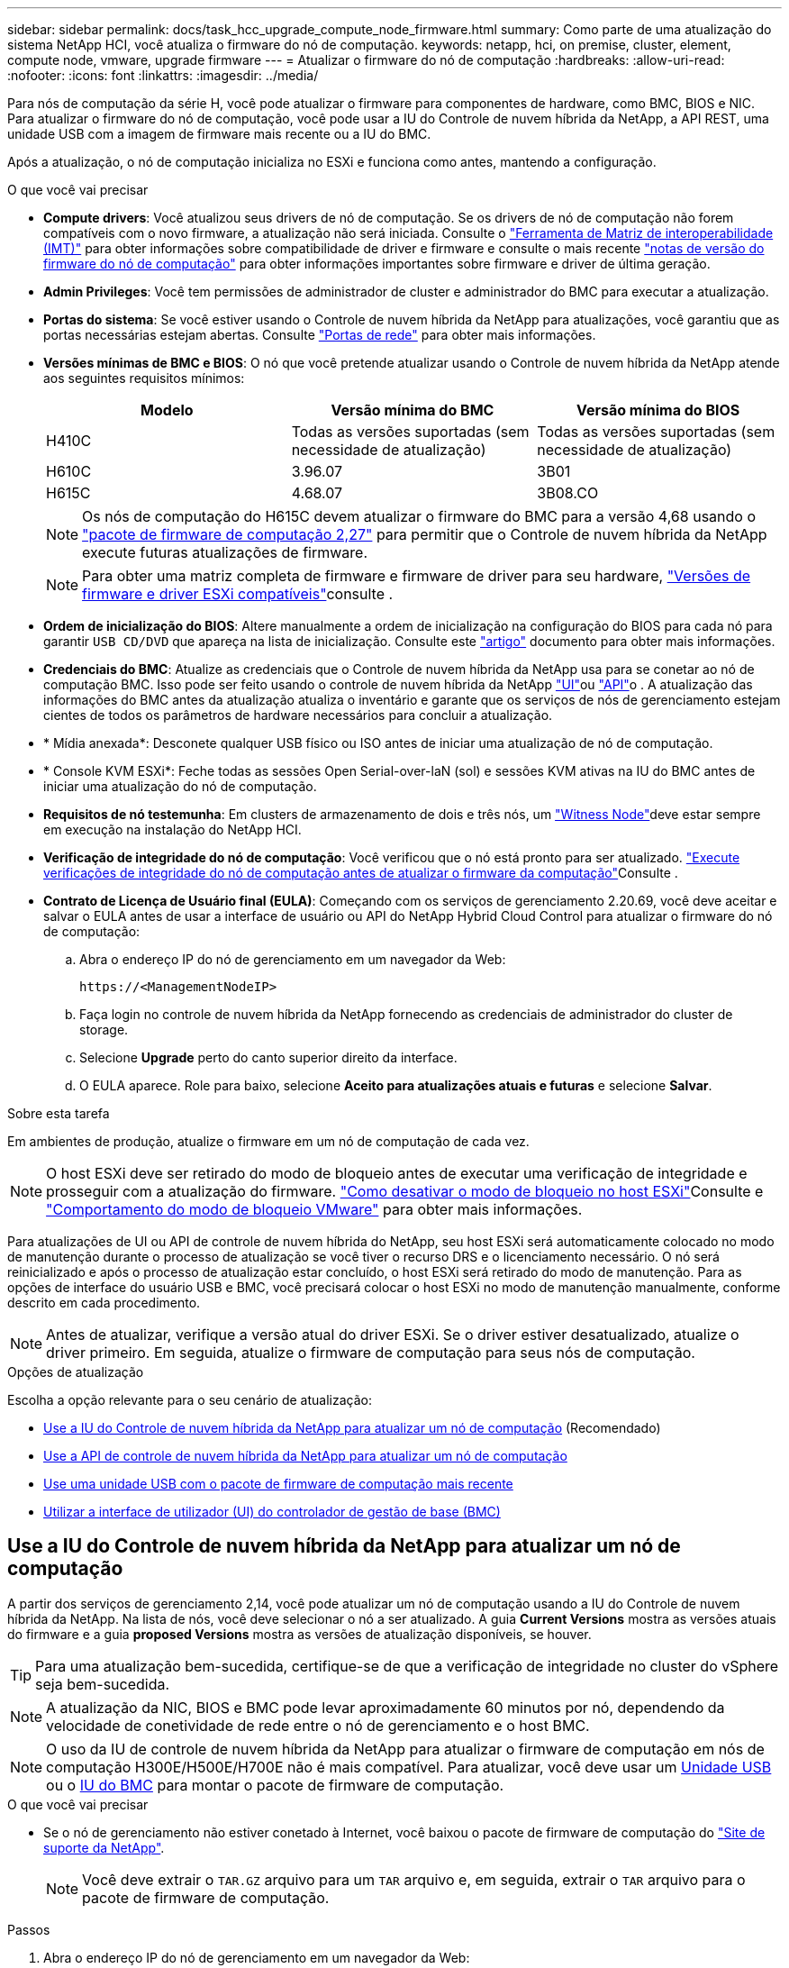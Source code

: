 ---
sidebar: sidebar 
permalink: docs/task_hcc_upgrade_compute_node_firmware.html 
summary: Como parte de uma atualização do sistema NetApp HCI, você atualiza o firmware do nó de computação. 
keywords: netapp, hci, on premise, cluster, element, compute node, vmware, upgrade firmware 
---
= Atualizar o firmware do nó de computação
:hardbreaks:
:allow-uri-read: 
:nofooter: 
:icons: font
:linkattrs: 
:imagesdir: ../media/


[role="lead"]
Para nós de computação da série H, você pode atualizar o firmware para componentes de hardware, como BMC, BIOS e NIC. Para atualizar o firmware do nó de computação, você pode usar a IU do Controle de nuvem híbrida da NetApp, a API REST, uma unidade USB com a imagem de firmware mais recente ou a IU do BMC.

Após a atualização, o nó de computação inicializa no ESXi e funciona como antes, mantendo a configuração.

.O que você vai precisar
* *Compute drivers*: Você atualizou seus drivers de nó de computação. Se os drivers de nó de computação não forem compatíveis com o novo firmware, a atualização não será iniciada. Consulte o https://mysupport.netapp.com/matrix["Ferramenta de Matriz de interoperabilidade (IMT)"^] para obter informações sobre compatibilidade de driver e firmware e consulte o mais recente link:rn_relatedrn.html["notas de versão do firmware do nó de computação"] para obter informações importantes sobre firmware e driver de última geração.
* *Admin Privileges*: Você tem permissões de administrador de cluster e administrador do BMC para executar a atualização.
* *Portas do sistema*: Se você estiver usando o Controle de nuvem híbrida da NetApp para atualizações, você garantiu que as portas necessárias estejam abertas. Consulte link:hci_prereqs_required_network_ports.html["Portas de rede"] para obter mais informações.
* *Versões mínimas de BMC e BIOS*: O nó que você pretende atualizar usando o Controle de nuvem híbrida da NetApp atende aos seguintes requisitos mínimos:
+
[cols="3*"]
|===
| Modelo | Versão mínima do BMC | Versão mínima do BIOS 


| H410C​ | Todas as versões suportadas (sem necessidade de atualização)​ | Todas as versões suportadas (sem necessidade de atualização)​ 


| H610C​ | 3.96.07​ | 3B01 


| H615C​ | 4.68.07 | 3B08.CO ​ ​ 
|===
+

NOTE: Os nós de computação do H615C devem atualizar o firmware do BMC para a versão 4,68 usando o link:rn_compute_firmware_2.27.html["pacote de firmware de computação 2,27"] para permitir que o Controle de nuvem híbrida da NetApp execute futuras atualizações de firmware.

+

NOTE: Para obter uma matriz completa de firmware e firmware de driver para seu hardware, link:firmware_driver_versions.html["Versões de firmware e driver ESXi compatíveis"]consulte .

* *Ordem de inicialização do BIOS*: Altere manualmente a ordem de inicialização na configuração do BIOS para cada nó para garantir `USB CD/DVD` que apareça na lista de inicialização. Consulte este link:https://kb.netapp.com/Advice_and_Troubleshooting/Hybrid_Cloud_Infrastructure/NetApp_HCI/Known_issues_and_workarounds_for_Compute_Node_upgrades#BootOrder["artigo"^] documento para obter mais informações.
* *Credenciais do BMC*: Atualize as credenciais que o Controle de nuvem híbrida da NetApp usa para se conetar ao nó de computação BMC. Isso pode ser feito usando o controle de nuvem híbrida da NetApp link:task_hcc_edit_bmc_info.html#use-netapp-hybrid-cloud-control-to-edit-bmc-information["UI"]ou link:task_hcc_edit_bmc_info.html#use-the-rest-api-to-edit-bmc-information["API"]o . A atualização das informações do BMC antes da atualização atualiza o inventário e garante que os serviços de nós de gerenciamento estejam cientes de todos os parâmetros de hardware necessários para concluir a atualização.
* * Mídia anexada*: Desconete qualquer USB físico ou ISO antes de iniciar uma atualização de nó de computação.
* * Console KVM ESXi*: Feche todas as sessões Open Serial-over-laN (sol) e sessões KVM ativas na IU do BMC antes de iniciar uma atualização do nó de computação.
* *Requisitos de nó testemunha*: Em clusters de armazenamento de dois e três nós, um link:concept_hci_nodes.html["Witness Node"]deve estar sempre em execução na instalação do NetApp HCI.
* *Verificação de integridade do nó de computação*: Você verificou que o nó está pronto para ser atualizado. link:task_upgrade_compute_prechecks.html["Execute verificações de integridade do nó de computação antes de atualizar o firmware da computação"]Consulte .
* *Contrato de Licença de Usuário final (EULA)*: Começando com os serviços de gerenciamento 2.20.69, você deve aceitar e salvar o EULA antes de usar a interface de usuário ou API do NetApp Hybrid Cloud Control para atualizar o firmware do nó de computação:
+
.. Abra o endereço IP do nó de gerenciamento em um navegador da Web:
+
[listing]
----
https://<ManagementNodeIP>
----
.. Faça login no controle de nuvem híbrida da NetApp fornecendo as credenciais de administrador do cluster de storage.
.. Selecione *Upgrade* perto do canto superior direito da interface.
.. O EULA aparece. Role para baixo, selecione *Aceito para atualizações atuais e futuras* e selecione *Salvar*.




.Sobre esta tarefa
Em ambientes de produção, atualize o firmware em um nó de computação de cada vez.


NOTE: O host ESXi deve ser retirado do modo de bloqueio antes de executar uma verificação de integridade e prosseguir com a atualização do firmware. link:https://kb.netapp.com/Advice_and_Troubleshooting/Hybrid_Cloud_Infrastructure/NetApp_HCI/How_to_disable_lockdown_mode_on_ESXi_host["Como desativar o modo de bloqueio no host ESXi"^]Consulte e link:https://docs.vmware.com/en/VMware-vSphere/7.0/com.vmware.vsphere.security.doc/GUID-F8F105F7-CF93-46DF-9319-F8991839D265.html["Comportamento do modo de bloqueio VMware"^] para obter mais informações.

Para atualizações de UI ou API de controle de nuvem híbrida do NetApp, seu host ESXi será automaticamente colocado no modo de manutenção durante o processo de atualização se você tiver o recurso DRS e o licenciamento necessário. O nó será reinicializado e após o processo de atualização estar concluído, o host ESXi será retirado do modo de manutenção. Para as opções de interface do usuário USB e BMC, você precisará colocar o host ESXi no modo de manutenção manualmente, conforme descrito em cada procedimento.


NOTE: Antes de atualizar, verifique a versão atual do driver ESXi. Se o driver estiver desatualizado, atualize o driver primeiro. Em seguida, atualize o firmware de computação para seus nós de computação.

.Opções de atualização
Escolha a opção relevante para o seu cenário de atualização:

* <<Use a IU do Controle de nuvem híbrida da NetApp para atualizar um nó de computação>> (Recomendado)
* <<Use a API de controle de nuvem híbrida da NetApp para atualizar um nó de computação>>
* <<Use uma unidade USB com o pacote de firmware de computação mais recente>>
* <<Utilizar a interface de utilizador (UI) do controlador de gestão de base (BMC)>>




== Use a IU do Controle de nuvem híbrida da NetApp para atualizar um nó de computação

A partir dos serviços de gerenciamento 2,14, você pode atualizar um nó de computação usando a IU do Controle de nuvem híbrida da NetApp. Na lista de nós, você deve selecionar o nó a ser atualizado. A guia *Current Versions* mostra as versões atuais do firmware e a guia *proposed Versions* mostra as versões de atualização disponíveis, se houver.


TIP: Para uma atualização bem-sucedida, certifique-se de que a verificação de integridade no cluster do vSphere seja bem-sucedida.


NOTE: A atualização da NIC, BIOS e BMC pode levar aproximadamente 60 minutos por nó, dependendo da velocidade de conetividade de rede entre o nó de gerenciamento e o host BMC.


NOTE: O uso da IU de controle de nuvem híbrida da NetApp para atualizar o firmware de computação em nós de computação H300E/H500E/H700E não é mais compatível. Para atualizar, você deve usar um <<manual_method_USB,Unidade USB>> ou o <<manual_method_BMC,IU do BMC>> para montar o pacote de firmware de computação.

.O que você vai precisar
* Se o nó de gerenciamento não estiver conetado à Internet, você baixou o pacote de firmware de computação do https://mysupport.netapp.com/site/products/all/details/netapp-hci/downloads-tab/download/62542/Compute_Firmware_Bundle["Site de suporte da NetApp"^].
+

NOTE: Você deve extrair o `TAR.GZ` arquivo para um `TAR` arquivo e, em seguida, extrair o `TAR` arquivo para o pacote de firmware de computação.



.Passos
. Abra o endereço IP do nó de gerenciamento em um navegador da Web:
+
[listing]
----
https://<ManagementNodeIP>
----
. Faça login no controle de nuvem híbrida da NetApp fornecendo as credenciais de administrador do cluster de storage.
. Selecione *Upgrade* perto do canto superior direito da interface.
. Na página *Upgrades*, selecione *Compute firmware*.
. Selecione o cluster que está a atualizar.
+
Você verá os nós no cluster listados juntamente com as versões atuais do firmware e versões mais recentes, se disponíveis para atualização.

. Selecione *Procurar* para carregar o pacote de firmware de computação que você baixou do https://mysupport.netapp.com/site/products/all/details/netapp-hci/downloads-tab["Site de suporte da NetApp"^] .
. Aguarde até que o upload seja concluído. Uma barra de progresso mostra o status do upload.
+

TIP: O upload do arquivo acontecerá em segundo plano se você navegar para longe da janela do navegador.

+
É apresentada uma mensagem no ecrã depois de o ficheiro ser carregado e validado com êxito. A validação pode demorar vários minutos.

. Selecione o pacote de firmware de computação.
. Selecione *Begin Upgrade*.
+
Depois de selecionar *Begin Upgrade* (Iniciar atualização), a janela mostra as verificações de integridade falhadas, se houver.

+

CAUTION: A atualização não pode ser pausada depois de começar. O firmware será atualizado sequencialmente na seguinte ordem: NIC, BIOS e BMC. Não efetue login na IU do BMC durante a atualização. O login no BMC termina a sessão de controle de nuvem híbrida Serial-over-laN (sol) que monitora o processo de atualização.

. Se as verificações de integridade no nível do cluster ou do nó forem aprovadas com avisos, mas sem falhas críticas, você verá *Pronto para ser atualizado*. Selecione *Upgrade Node*.
+

NOTE: Enquanto a atualização estiver em andamento, você pode sair da página e voltar a ela mais tarde para continuar monitorando o progresso. Durante a atualização, a IU mostra várias mensagens sobre o status da atualização.

+

CAUTION: Durante a atualização do firmware nos nós de computação H610C e H615C, não abra o console Serial-over-laN (sol) por meio da IU da Web do BMC. Isso pode fazer com que a atualização falhe.

+
A IU exibe uma mensagem após a conclusão da atualização. Pode transferir registos após a conclusão da atualização. Para obter informações sobre as várias alterações de status de atualização, <<Alterações de status da atualização>>consulte .




TIP: Se ocorrer uma falha durante a atualização, o Controle de nuvem híbrida da NetApp reiniciará o nó, retirá-lo do modo de manutenção e exibirá o status da falha com um link para o log de erro. Você pode baixar o log de erros, que contém instruções específicas ou links para artigos da KB, para diagnosticar e corrigir qualquer problema. Para obter informações adicionais sobre problemas de atualização de firmware de nós de computação usando o Controle de nuvem híbrida da NetApp, consulte link:https://kb.netapp.com/Advice_and_Troubleshooting/Hybrid_Cloud_Infrastructure/NetApp_HCI/Known_issues_and_workarounds_for_Compute_Node_upgrades["KB"^] este artigo.



=== Alterações de status da atualização

Aqui estão os diferentes estados que a IU mostra antes, durante e após o processo de atualização:

[cols="2*"]
|===
| Estado de atualização | Descrição 


| Falha no nó em uma ou mais verificações de integridade. Expanda para ver detalhes. | Uma ou mais verificações de integridade falharam. 


| Erro | Ocorreu um erro durante a atualização. Você pode baixar o log de erros e enviá-lo para o suporte da NetApp. 


| Não foi possível detetar | Esse status será exibido se o Controle de nuvem híbrida da NetApp não puder consultar o nó de computação quando o ativo do nó de computação não tiver a tag de hardware. 


| Pronto para ser atualizado. | Todas as verificações de integridade passaram com êxito e o nó está pronto para ser atualizado. 


| Ocorreu um erro durante a atualização. | A atualização falha com esta notificação quando ocorre um erro crítico. Faça o download dos logs selecionando o link *Download Logs* para ajudar a resolver o erro. Você pode tentar atualizar novamente depois de resolver o erro. 


| A atualização do nó está em andamento. | A atualização está em andamento. Uma barra de progresso mostra o status da atualização. 
|===


== Use a API de controle de nuvem híbrida da NetApp para atualizar um nó de computação

Você pode usar APIs para atualizar cada nó de computação em um cluster para a versão de firmware mais recente. Você pode usar uma ferramenta de automação de sua escolha para executar as APIs. O fluxo de trabalho da API documentado aqui usa a IU da API REST disponível no nó de gerenciamento como exemplo.


NOTE: O uso da IU de controle de nuvem híbrida da NetApp para atualizar o firmware de computação em nós de computação H300E/H500E/H700E não é mais compatível. Para atualizar, você deve usar um <<manual_method_USB,Unidade USB>> ou o <<manual_method_BMC,IU do BMC>> para montar o pacote de firmware de computação.

.O que você vai precisar
Os ativos de nós de computação, incluindo o vCenter e os ativos de hardware, devem ser conhecidos pelos ativos de nós de gerenciamento. Você pode usar as APIs do serviço de inventário para verificar ativos (`https://<ManagementNodeIP>/inventory/1/`).

.Passos
. Vá para o software NetApp HCI https://mysupport.netapp.com/site/products/all/details/netapp-hci/downloads-tab/download/62542/Compute_Firmware_Bundle["página de download"^] e faça o download do pacote de firmware de computação mais recente para um dispositivo acessível ao nó de gerenciamento.
. Faça o upload do pacote de firmware de computação para o nó de gerenciamento:
+
.. Abra a IU da API REST do nó de gerenciamento no nó de gerenciamento:
+
[listing]
----
https://<ManagementNodeIP>/package-repository/1/
----
.. Selecione *autorizar* e preencha o seguinte:
+
... Introduza o nome de utilizador e a palavra-passe do cluster.
... Introduza a ID do cliente como `mnode-client`.
... Selecione *autorizar* para iniciar uma sessão.
... Feche a janela autorização.


.. Na IU da API REST, selecione *POST /packages*.
.. Selecione *Experimente*.
.. Selecione *Procurar* e selecione o pacote de firmware de computação.
.. Selecione *execute* para iniciar o upload.
.. Na resposta, copie e salve o ID do pacote de firmware de computação (`"id"`) para uso em uma etapa posterior.


. Verifique o status do upload.
+
.. Na IU da API REST, selecione *GET​ /packages​/​ id/status*.
.. Selecione *Experimente*.
.. Insira o ID do pacote que você copiou na etapa anterior em *id*.
.. Selecione *execute* para iniciar a solicitação de status.
+
A resposta indica `state` como `SUCCESS` quando concluída.

.. Na resposta, copie e salve o nome do pacote de firmware de computação (`"name"`) e a versão (`"version"`) para uso em uma etapa posterior.


. Localize o ID do controlador de computação e o ID do hardware do nó que você pretende atualizar:
+
.. Abra a IU da API REST do serviço de inventário no nó de gerenciamento:
+
[listing]
----
https://<ManagementNodeIP>/inventory/1/
----
.. Selecione *autorizar* e preencha o seguinte:
+
... Introduza o nome de utilizador e a palavra-passe do cluster.
... Introduza a ID do cliente como `mnode-client`.
... Selecione *autorizar* para iniciar uma sessão.
... Feche a janela autorização.


.. Na IU da API REST, selecione *GET /installations*.
.. Selecione *Experimente*.
.. Selecione *Executar*.
.. Na resposta, copie o ID do ativo de instalação (`"id"`).
.. Na IU da API REST, selecione *GET /installations/
.. Selecione *Experimente*.
.. Cole o ID do ativo de instalação no campo *id*.
.. Selecione *Executar*.
.. Na resposta, copie e salve o ID do controlador do cluster (`"controllerId"`) e o ID do hardware do nó (`"hardwareId"`) para uso em uma etapa posterior:
+
[listing, subs="+quotes"]
----
"compute": {
  "errors": [],
  "inventory": {
    "clusters": [
      {
        "clusterId": "Test-1B",
        *"controllerId": "a1b23456-c1d2-11e1-1234-a12bcdef123a",*
----
+
[listing, subs="+quotes"]
----
"nodes": [
  {
    "bmcDetails": {
      "bmcAddress": "10.111.0.111",
      "credentialsAvailable": true,
      "credentialsValidated": true
    },
    "chassisSerialNumber": "111930011231",
    "chassisSlot": "D",
    *"hardwareId": "123a4567-01b1-1243-a12b-11ab11ab0a15",*
    "hardwareTag": "00000000-0000-0000-0000-ab1c2de34f5g",
    "id": "e1111d10-1a1a-12d7-1a23-ab1cde23456f",
    "model": "H410C",
----


. Execute a atualização do firmware do nó de computação:
+
.. Abra a IU da API REST do serviço de hardware no nó de gerenciamento:
+
[listing]
----
https://<ManagementNodeIP>/hardware/2/
----
.. Selecione *autorizar* e preencha o seguinte:
+
... Introduza o nome de utilizador e a palavra-passe do cluster.
... Introduza a ID do cliente como `mnode-client`.
... Selecione *autorizar* para iniciar uma sessão.
... Feche a janela autorização.


.. Selecione *POST /nodes/(hardware_id)/Upgrades*.
.. Selecione *Experimente*.
.. Insira o ID do ativo do host de hardware (`"hardwareId"`salvo de uma etapa anterior) no campo parâmetro.
.. Faça o seguinte com os valores de carga útil:
+
... Guarde os valores `"force": false` e `"maintenanceMode": true"` de modo que as verificações de integridade sejam executadas no nó e o host ESXi seja definido para o modo de manutenção.
... Introduza a ID do controlador do cluster (`"controllerId"`guardada a partir de um passo anterior).
... Insira o nome e a versão do pacote de firmware de computação que você salvou de uma etapa anterior.
+
[listing]
----
{
  "config": {
    "force": false,
    "maintenanceMode": true
  },
  "controllerId": "a1b23456-c1d2-11e1-1234-a12bcdef123a",
  "packageName": "compute-firmware-12.2.109",
  "packageVersion": "12.2.109"
}
----


.. Selecione *execute* para iniciar a atualização.
+

CAUTION: A atualização não pode ser pausada depois de começar. O firmware será atualizado sequencialmente na seguinte ordem: NIC, BIOS e BMC. Não efetue login na IU do BMC durante a atualização. O login no BMC termina a sessão de controle de nuvem híbrida Serial-over-laN (sol) que monitora o processo de atualização.

.. Copie o ID da tarefa de atualização que faz parte do (`"resourceLink"`URL do link de recurso ) na resposta.


. Verifique o progresso e os resultados da atualização:
+
.. Selecione *GET /task//log*.
.. Selecione *Experimente*.
.. Insira o ID da tarefa da etapa anterior em *Task_ID*.
.. Selecione *Executar*.
.. Siga um destes procedimentos se houver problemas ou requisitos especiais durante a atualização:
+
[cols="2*"]
|===
| Opção | Passos 


| Você precisa corrigir problemas de integridade do cluster devido a `failedHealthChecks` mensagem no corpo de resposta.  a| 
... Vá para o artigo específico da KB listado para cada problema ou execute o recurso especificado.
... Se um KB for especificado, conclua o processo descrito no artigo da KB relevante.
... Depois de resolver problemas de cluster, reautentique se necessário e selecione *POST /nodes/ hardware_id/Upgrades*.
... Repita as etapas conforme descrito anteriormente na etapa de atualização.




| A atualização falha e as etapas de mitigação não estão listadas no log de atualização.  a| 
... Veja isto https://kb.netapp.com/Advice_and_Troubleshooting/Hybrid_Cloud_Infrastructure/NetApp_HCI/Known_issues_and_workarounds_for_Compute_Node_upgrades["Artigo da KB"^] (login necessário).


|===
.. Execute a API *get ​/task/_id/logs* várias vezes, conforme necessário, até que o processo esteja concluído.
+
Durante a atualização, o `status` indica `running` se não foram encontrados erros. À medida que cada etapa termina, o `status` valor muda para `completed`.

+
A atualização foi concluída com êxito quando o status de cada etapa é `completed` e o `percentageCompleted` valor é `100`.



. (Opcional) confirmar versões de firmware atualizadas para cada componente:
+
.. Abra a IU da API REST do serviço de hardware no nó de gerenciamento:
+
[listing]
----
https://<ManagementNodeIP>/hardware/2/
----
.. Selecione *autorizar* e preencha o seguinte:
+
... Introduza o nome de utilizador e a palavra-passe do cluster.
... Introduza a ID do cliente como `mnode-client`.
... Selecione *autorizar* para iniciar uma sessão.
... Feche a janela autorização.


.. Na IU da API REST, selecione *GET ​/nodes​/ hardware_id​/Upgrades*.
.. (Opcional) Digite os parâmetros de data e status para filtrar os resultados.
.. Insira o ID do ativo do host de hardware (`"hardwareId"`salvo de uma etapa anterior) no campo parâmetro.
.. Selecione *Experimente*.
.. Selecione *Executar*.
.. Verifique na resposta se o firmware para todos os componentes foi atualizado com êxito da versão anterior para o firmware mais recente.






== Use uma unidade USB com o pacote de firmware de computação mais recente

Você pode inserir uma unidade USB com o pacote de firmware de computação mais recente baixado em uma porta USB no nó de computação. Como alternativa ao uso do método de pen drive USB descrito neste procedimento, você pode montar o pacote de firmware de computação no nó de computação usando a opção *Virtual CD/DVD* no console virtual na interface do controlador de gerenciamento de placa de base (BMC). O método BMC leva consideravelmente mais tempo do que o método USB pen drive. Certifique-se de que a sua estação de trabalho ou servidor tem a largura de banda de rede necessária e de que a sessão do navegador com o BMC não expira.

.O que você vai precisar
* Se o nó de gerenciamento não estiver conetado à Internet, você baixou o pacote de firmware de computação do https://mysupport.netapp.com/site/products/all/details/netapp-hci/downloads-tab/download/62542/Compute_Firmware_Bundle["Site de suporte da NetApp"^].
+

NOTE: Você deve extrair o `TAR.GZ` arquivo para um `TAR` arquivo e, em seguida, extrair o `TAR` arquivo para o pacote de firmware de computação.



.Passos
. Use o utilitário Etcher para flash o pacote de firmware de computação para uma unidade USB.
. Coloque o nó de computação no modo de manutenção usando o VMware vCenter e evacue todas as máquinas virtuais do host.
+

NOTE: Se o VMware Distributed Resource Scheduler (DRS) estiver habilitado no cluster (esse é o padrão nas instalações do NetApp HCI), as máquinas virtuais serão migradas automaticamente para outros nós no cluster.

. Insira a pen drive USB em uma porta USB no nó de computação e reinicie o nó de computação usando o VMware vCenter.
. Durante o ciclo PÓS DO nó de computação, pressione *F11* para abrir o Gerenciador de Inicialização. Você pode precisar pressionar *F11* várias vezes em sucessão rápida. Pode efetuar esta operação ligando um vídeo/teclado ou utilizando a consola no `BMC`.
. Selecione *One Shot* > *USB Flash Drive* no menu que aparece. Se a pen USB não aparecer no menu, verifique se a unidade flash USB faz parte da ordem de inicialização herdada no BIOS do sistema.
. Pressione *Enter* para inicializar o sistema a partir da unidade USB. O processo de flash do firmware é iniciado.
+
Depois que o firmware piscar estiver concluído e o nó reiniciar, pode demorar alguns minutos para o ESXi iniciar.

. Depois que a reinicialização estiver concluída, saia do modo de manutenção no nó de computação atualizado usando o vCenter.
. Remova a unidade flash USB do nó de computação atualizado.
. Repita essa tarefa para outros nós de computação no cluster ESXi até que todos os nós de computação sejam atualizados.




== Utilizar a interface de utilizador (UI) do controlador de gestão de base (BMC)

Você deve executar as etapas sequenciais para carregar o pacote de firmware de computação e reinicializar o nó para o pacote de firmware de computação para garantir que a atualização seja bem-sucedida. O pacote de firmware de computação deve estar localizado no sistema ou na máquina virtual (VM) que hospeda o navegador da Web. Verifique se você baixou o pacote de firmware de computação antes de iniciar o processo.


TIP: A recomendação é ter o sistema ou VM e o nó na mesma rede.


NOTE: Demora aproximadamente 25 a 30 minutos para a atualização através da IU do BMC.

* <<Atualize o firmware nos nós H410C e H300E/H500E/H700E>>
* <<Atualize o firmware em nós H610C/H615C>>




=== Atualize o firmware nos nós H410C e H300E/H500E/H700E

Se o nó fizer parte de um cluster, você deve colocar o nó no modo de manutenção antes da atualização e retirá-lo do modo de manutenção após a atualização.


TIP: Ignore a seguinte mensagem informativa que você vê durante o processo: `Untrusty Debug Firmware Key is used, SecureFlash is currently in Debug Mode`

.Passos
. Se o nó fizer parte de um cluster, coloque-o no modo de manutenção da seguinte forma. Caso contrário, vá para o passo 2.
+
.. Faça login no cliente da Web do VMware vCenter.
.. Clique com o botão direito do rato no nome do host (nó de computação) e selecione *Maintenance Mode (modo de manutenção) > Enter Maintenance Mode (entrar no modo de manutenção)*.
.. Selecione *OK*. As VMs no host serão migradas para outro host disponível. A migração de VM pode levar tempo, dependendo do número de VMs que precisam ser migradas.
+

CAUTION: Certifique-se de que todas as VMs no host sejam migradas antes de prosseguir.



. Navegue até a IU do BMC, `https://BMCIP/#login`, em que BMCIP é o endereço IP do BMC.
. Faça login usando suas credenciais.
. Selecione *Remote Control > Console Redirection* (controlo remoto > Redirecionamento da consola).
. Selecione *Launch Console*.
+

NOTE: Você pode ter que instalar o Java ou atualizá-lo.

. Quando o console for aberto, selecione *Virtual Media > Virtual Storage*.
. Na tela *Virtual Storage*, selecione *Logical Drive Type* e *ISO File*.
+
image:BIOS_H410C_iso.png["Mostra o caminho de navegação para selecionar o arquivo de pacote de firmware de computação."]

. Selecione *Open Image* (abrir imagem) para navegar até a pasta onde você baixou o arquivo do pacote de firmware de computação e selecione o arquivo do pacote de firmware de computação.
. Selecione *Plug in*.
. Quando o status da conexão for exibido `Device#: VM Plug-in OK!!`, selecione *OK*.
. Reinicie o nó pressionando *F12* e selecionando *Restart* ou selecionando *Power Control > Set Power Reset*.
. Durante a reinicialização, pressione *F11* para selecionar as opções de inicialização e carregar o pacote de firmware de computação. Você pode ter que pressionar F11 algumas vezes antes que o menu de inicialização seja exibido.
+
Você verá a seguinte tela:

+
image:boot_option_iso_h410c.png["Mostra o ecrã até ao qual o ISO virtual é inicializado."]

. Na tela acima, pressione *Enter*. Dependendo da sua rede, pode demorar alguns minutos depois de premir *Enter* para iniciar a atualização.
+

NOTE: Algumas atualizações de firmware podem fazer com que o console se desconete e/ou faça com que sua sessão no BMC se desconete. Você pode fazer login novamente no BMC, no entanto, alguns serviços, como o console, podem não estar disponíveis devido às atualizações de firmware. Após a conclusão das atualizações, o nó executará uma reinicialização a frio, o que pode levar aproximadamente cinco minutos.

. Faça login novamente na IU do BMC e selecione *sistema* para verificar a versão do BIOS e o tempo de compilação após a inicialização no sistema operacional. Se a atualização foi concluída corretamente, você verá as novas versões do BIOS e do BMC.
+

NOTE: A versão do BIOS não mostrará a versão atualizada até que o nó tenha terminado totalmente a inicialização.

. Se o nó fizer parte de um cluster, execute as etapas abaixo. Se for um nó autônomo, nenhuma ação adicional será necessária.
+
.. Faça login no cliente da Web do VMware vCenter.
.. Retire o host do modo de manutenção. Isso pode mostrar um sinalizador vermelho desconetado. Aguarde até que todos os Estados sejam apagados.
.. Ligue qualquer uma das VMs restantes que foram desligadas.






=== Atualize o firmware em nós H610C/H615C

As etapas variam dependendo se o nó é autônomo ou parte de um cluster. O procedimento pode levar aproximadamente 25 minutos e inclui desligar o nó, carregar o pacote de firmware de computação, piscar os dispositivos e ligar o nó novamente após a atualização.

.Passos
. Se o nó fizer parte de um cluster, coloque-o no modo de manutenção da seguinte forma. Caso contrário, vá para o passo 2.
+
.. Faça login no cliente da Web do VMware vCenter.
.. Clique com o botão direito do rato no nome do host (nó de computação) e selecione *Maintenance Mode (modo de manutenção) > Enter Maintenance Mode (entrar no modo de manutenção)*.
.. Selecione *OK*. As VMs no host serão migradas para outro host disponível. A migração de VM pode levar tempo, dependendo do número de VMs que precisam ser migradas.
+

CAUTION: Certifique-se de que todas as VMs no host sejam migradas antes de prosseguir.



. Navegue até a IU do BMC `https://BMCIP/#login` , em que BMC IP é o endereço IP do BMC.
. Faça login usando suas credenciais.
. Selecione *Controle remoto > inicie o KVM (Java)*.
. Na janela do console, selecione *Mídia > Virtual Media Wizard*.
+
image::bmc_wizard.gif[Inicie o Assistente de Mídia virtual na IU do BMC.]

. Selecione *Procurar* e selecione o ficheiro de firmware de computação `.iso`.
. Selecione *Connect*. Um pop-up indicando sucesso é exibido, juntamente com o caminho e o dispositivo que aparece na parte inferior. Você pode fechar a janela *Virtual Media*.
+
image::virtual_med_popup.gif[Janela pop-up mostrando o sucesso do upload do ISO.]

. Reinicie o nó pressionando *F12* e selecionando *Restart* ou selecionando *Power Control > Set Power Reset*.
. Durante a reinicialização, pressione *F11* para selecionar as opções de inicialização e carregar o pacote de firmware de computação.
. Selecione *AMI Virtual CDROM* na lista exibida e selecione *Enter*. Se você não vir o CDROM virtual AMI na lista, vá para o BIOS e ative-o na lista de inicialização. O nó será reinicializado após você salvar. Durante a reinicialização, pressione *F11*.
+
image::boot_device.gif[Mostra a janela onde você pode selecionar o dispositivo de inicialização.]

. No ecrã apresentado, selecione *Enter*.
+

NOTE: Algumas atualizações de firmware podem fazer com que o console se desconete e/ou faça com que sua sessão no BMC se desconete. Você pode fazer login novamente no BMC, no entanto, alguns serviços, como o console, podem não estar disponíveis devido às atualizações de firmware. Após a conclusão das atualizações, o nó executará uma reinicialização a frio, o que pode levar aproximadamente cinco minutos.

. Se você for desconetado do console, selecione *Controle remoto* e selecione *Launch KVM* ou *Launch KVM (Java)* para reconetar e verificar quando o nó tiver terminado de inicializar o backup. Você pode precisar de várias reconexões para verificar se o nó foi inicializado com sucesso.
+

CAUTION: Durante o processo de ativação, por aproximadamente cinco minutos, o console KVM exibe *sem sinal*.

. Depois que o nó estiver ligado, selecione *Painel > informações do dispositivo > mais informações* para verificar as versões do BIOS e do BMC. As versões atualizadas do BIOS e do BMC são exibidas. A versão atualizada do BIOS não será exibida até que o nó tenha sido totalmente inicializado.
. Se você colocou o nó no modo de manutenção, depois que o nó inicializar para ESXi, clique com o botão direito do Mouse no nome do host (nó de computação) e selecione *modo de manutenção > Sair do modo de manutenção* e migre as VMs de volta para o host.
. No vCenter, com o nome do host selecionado, configure e verifique a versão do BIOS.




== Encontre mais informações

* https://docs.netapp.com/us-en/vcp/index.html["Plug-in do NetApp Element para vCenter Server"^]
* https://www.netapp.com/hybrid-cloud/hci-documentation/["Página de recursos do NetApp HCI"^]

